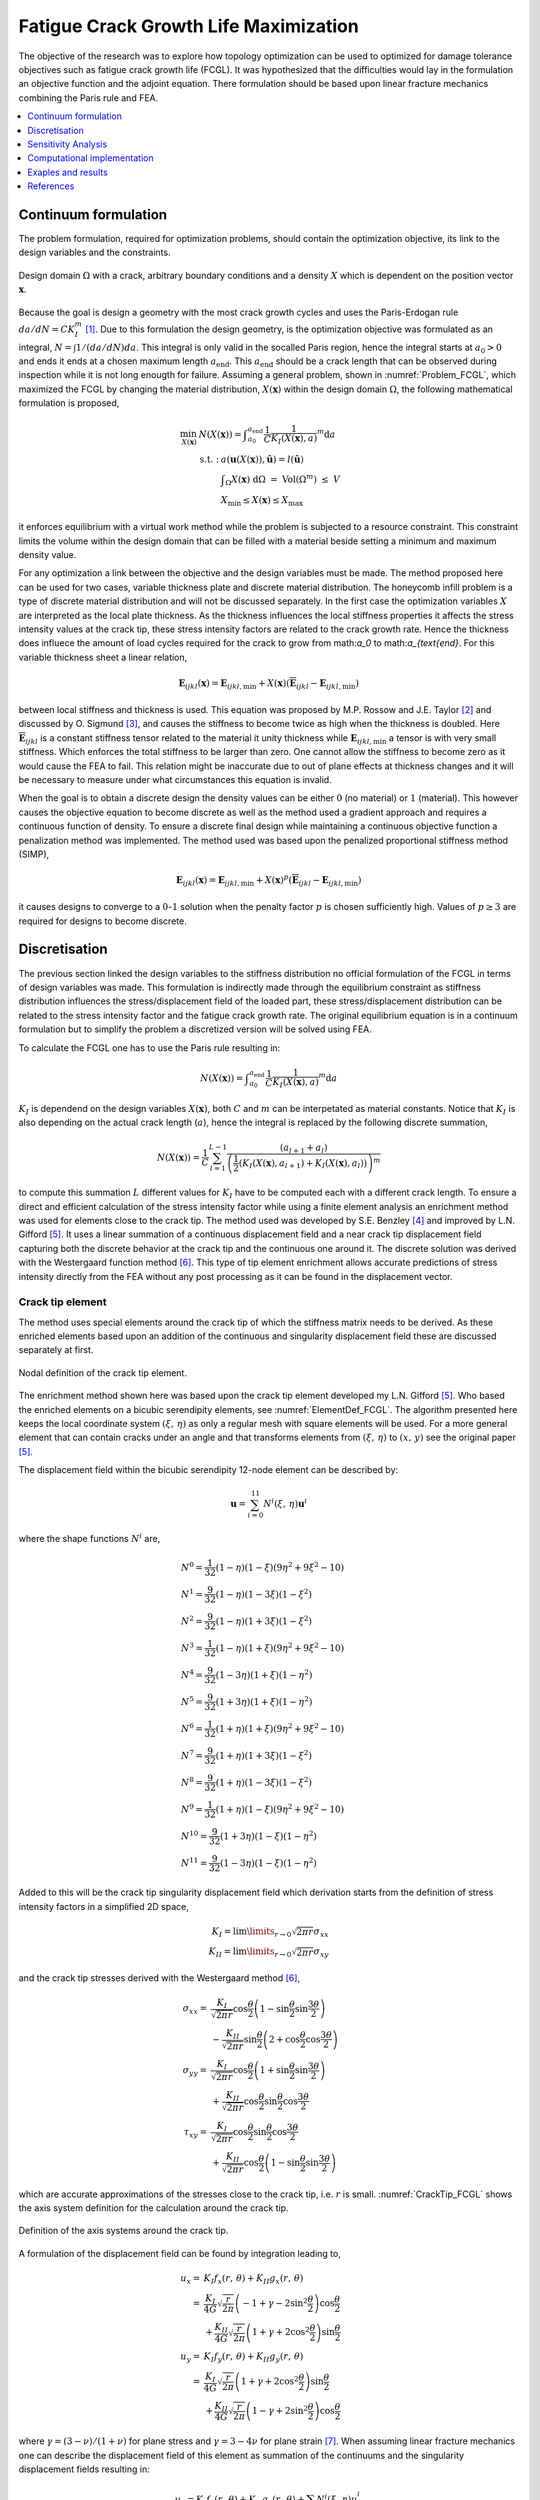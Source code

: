 .. _`Fatigue Life Explanation`:

Fatigue Crack Growth Life Maximization
======================================
The objective of the research was to explore how topology optimization can be used to optimized for damage tolerance objectives such as fatigue crack growth life (FCGL).
It was hypothesized that the difficulties would lay in the formulation an objective function and the adjoint equation.
There formulation should be based upon linear fracture mechanics combining the Paris rule and FEA.

.. contents::
   :local:
   :depth: 1

Continuum formulation
---------------------
The problem formulation, required for optimization problems, should contain the optimization objective, its link to the design variables and the constraints.

.. figure:: nstatic/ProblemStatement.svg
   :width: 40%
   :align: center
   :name: Problem_FCGL

   Design domain :math:`\Omega` with a crack, arbitrary boundary conditions and a density :math:`X` which is dependent on the position vector :math:`\boldsymbol{x}`.

Because the goal is design a geometry with the most crack growth cycles and uses the Paris-Erdogan rule :math:`da/dN = C K_I^m` [1]_.
Due to this formulation the design geometry, is the optimization objective was formulated as an integral, :math:`N = \int 1/(da/dN) da`.
This integral is only valid in the socalled Paris region, hence the integral starts at :math:`a_0>0` and ends it ends at a chosen maximum length :math:`a_{\text{end}}`.
This :math:`a_{\text{end}}` should be a crack length that can be observed during inspection while it is not long enougth for failure.
Assuming a general problem, shown in :numref:`Problem_FCGL`, which maximized the FCGL by changing the material distribution, :math:`X(\boldsymbol{x})` within the design domain :math:`\Omega`, the following mathematical formulation is proposed,

.. math::

   \min_{X(\boldsymbol{x})} \;\;& N(X(\boldsymbol{x})) = \displaystyle\int_{a_0}^{a_{\text{end}}} \frac{1}{C}\frac{1}{K_I(X(\boldsymbol{x}),a)}^m \text{d}a\\
   &\begin{array}{llll}
   \text{s.t. :} & a(\boldsymbol{u}(X(\boldsymbol{x})),\hat{\boldsymbol{u}}) = l(\hat{\boldsymbol{u}}) \\
   & \displaystyle\int_{\Omega} X(\boldsymbol{x}) \text{ d}\Omega \; = \; \text{ Vol}(\Omega^m) \; \leq \; V \\
   & X_{\min} \leq X(\boldsymbol{x}) \leq X_{\max}
   \end{array}

it enforces equilibrium with a virtual work method while the problem is subjected to a resource constraint.
This constraint limits the volume within the design domain that can be filled with a material beside setting a minimum and maximum density value.

For any optimization a link between the objective and the design variables must be made.
The method proposed here can be used for two cases, variable thickness plate and discrete material distribution.
The honeycomb infill problem is a type of discrete material distribution and will not be discussed separately.
In the first case the optimization variables :math:`X` are interpreted as the local plate thickness.
As the thickness influences the local stiffness properties it affects the stress intensity values at the crack tip, these stress intensity factors are related to the crack growth rate.
Hence the thickness does influece the amount of load cycles required for the crack to grow from math:`a_0` to math:`a_{\text{end}`.
For this variable thickness sheet a linear relation,

.. math::

   \boldsymbol{E}_{ijkl}(\boldsymbol{x}) = \boldsymbol{E}_{ijkl, \min} + X(\boldsymbol{x})\left(\boldsymbol{\overline{E}}_{ijkl} - \boldsymbol{E}_{ijkl, \min}\right) 

between local stiffness and thickness is used.
This equation was proposed by M.P. Rossow and J.E. Taylor [2]_ and discussed by O. Sigmund [3]_, and causes the stiffness to become twice as high when the thickness is doubled.
Here :math:`\boldsymbol{\overline{E}}_{ijkl}` is a constant stiffness tensor related to the material it unity thickness while :math:`\boldsymbol{E}_{ijkl, \min}` a tensor is with very small stiffness.
Which enforces the total stiffness to be larger than zero.
One cannot allow the stiffness to become zero as it would cause the FEA to fail.
This relation might be inaccurate due to out of plane effects at thickness changes and it will be necessary to measure under what circumstances this equation is invalid.

When the goal is to obtain a discrete design the density values can be either :math:`0` (no material) or :math:`1` (material).
This however causes the objective equation to become discrete as well as the method used a gradient approach and requires a continuous function of density.
To ensure a discrete final design while maintaining a continuous objective function a penalization method was implemented.
The method used was based upon the penalized proportional stiffness method (SIMP), 

.. math::
	
   \boldsymbol{E}_{ijkl}(\boldsymbol{x}) = \boldsymbol{E}_{ijkl, \min} + X(\boldsymbol{x})^p\left(\boldsymbol{\overline{E}}_{ijkl} - \boldsymbol{E}_{ijkl, \min}\right) 

it causes designs to converge to a :math:`0`-:math:`1` solution when the penalty factor :math:`p` is chosen sufficiently high. Values of :math:`p\geq 3` are required for designs to become discrete.

Discretisation
--------------
The previous section linked the design variables to the stiffness distribution no official formulation of the FCGL in terms of design variables was made.
This formulation is indirectly made through the equilibrium constraint as stiffness distribution influences the stress/displacement field of the loaded part, these stress/displacement distribution can be related to the stress intensity factor and the fatigue crack growth rate.
The original equilibrium equation is in a continuum formulation but to simplify the problem a discretized version will be solved using FEA.

To calculate the FCGL one has to use the Paris rule resulting in:

.. math::

   N(X(\boldsymbol{x})) = \displaystyle\int_{a_0}^{a_{\text{end}}} \frac{1}{C}\frac{1}{K_I(X(\boldsymbol{x}), a)}^m \text{d}a

:math:`K_I` is dependend on the design variables :math:`X(\boldsymbol{x})`, both :math:`C` and :math:`m` can be interpetated as material constants.
Notice that :math:`K_I` is also depending on the actual crack length (:math:`a`), hence the integral is replaced by the following discrete summation,

.. math::

   N(X(\boldsymbol{x}))  = \frac{1}{C}\sum_{l=1}^{L-1} \dfrac{(a_{l+1} + a_l)}{\left( \dfrac{1}{2}\left(K_I(X(\boldsymbol{x}), a_{l+1}) + K_I(X(\boldsymbol{x}), a_{l})\right)\right)^m}

to compute this summation :math:`L` different values for :math:`K_I` have to be computed each with a different crack length.
To ensure a direct and efficient calculation of the stress intensity factor while using a finite element analysis an enrichment method was used for elements close to the crack tip.
The method used was developed by S.E. Benzley [4]_ and improved by L.N. Gifford [5]_.
It uses a linear summation of a continuous displacement field and a near crack tip displacement field capturing both the discrete behavior at the crack tip and the continuous one around it.
The discrete solution was derived with the Westergaard function method [6]_.
This type of tip element enrichment allows accurate predictions of stress intensity directly from the FEA without any post processing as it can be found in the displacement vector.

Crack tip element
^^^^^^^^^^^^^^^^^
The method uses special elements around the crack tip of which the stiffness matrix needs to be derived.
As these enriched elements based upon an addition of the continuous and singularity displacement field these are discussed separately at first.

.. figure:: nstatic/12node.svg
   :width: 40%
   :align: center
   :name: ElementDef_FCGL

   Nodal definition of the crack tip element.

The enrichment method shown here was based upon the crack tip element developed my L.N. Gifford [5]_.
Who based the enriched elements on a bicubic serendipity elements, see :numref:`ElementDef_FCGL`.
The algorithm presented here keeps the local coordinate system :math:`(\xi,\, \eta)` as only a regular mesh with square elements will be used.
For a more general element that can contain cracks under an angle and that transforms elements from :math:`(\xi,\, \eta)` to :math:`(x,\, y)` see the original paper [5]_.

The displacement field within the bicubic serendipity 12-node element can be described by:

.. math::

   \boldsymbol{u} = \sum_{i=0}^{11} N^i(\xi,\, \eta)\boldsymbol{u}^i


where the shape functions :math:`N^i` are,

.. math::

   &N^0 = \frac{1}{32}\left(1 - \eta\right) \left(1 - \xi\right) \left(9 \eta^{2} + 9 \xi^{2} - 10\right)\\
   &N^1 = \frac{9}{32}\left(1 - \eta\right) \left(1 - 3 \xi\right) \left(1 - \xi^{2}\right) \\
   &N^2 = \frac{9}{32}\left(1 - \eta\right) \left(1 + 3 \xi\right) \left(1 - \xi^{2}\right)\\
   &N^3 = \frac{1}{32}\left(1 - \eta\right) \left(1 + \xi\right) \left(9 \eta^{2} + 9 \xi^{2} - 10\right) \\
   &N^4 = \frac{9}{32}\left(1 - 3 \eta\right) \left(1 + \xi\right) \left(1 - \eta^{2}\right) \\
   &N^5 = \frac{9}{32}\left(1 + 3 \eta\right) \left(1 + \xi\right) \left(1 - \eta^{2}\right) \\
   &N^6 = \frac{1}{32}\left(1 + \eta\right) \left(1 + \xi\right) \left(9 \eta^{2} + 9 \xi^{2} - 10\right)\\
   &N^7 = \frac{9}{32}\left(1 + \eta\right) \left(1 + 3 \xi\right) \left(1 - \xi^{2}\right) \\
   &N^8 = \frac{9}{32}\left(1 + \eta\right) \left(1 - 3 \xi\right) \left(1 - \xi^{2}\right) \\
   &N^9 = \frac{1}{32}\left(1 + \eta\right) \left(1 - \xi\right) \left(9 \eta^{2} + 9 \xi^{2} - 10\right)\\
   &N^{10} = \frac{9}{32}\left(1 + 3 \eta\right) \left(1 - \xi\right) \left(1 - \eta^{2}\right)\\
   &N^{11} = \frac{9}{32}\left(1 - 3 \eta\right) \left(1 - \xi\right) \left(1 - \eta^{2}\right)

Added to this will be the crack tip singularity displacement field which derivation starts from the definition of stress intensity factors in a simplified 2D space,

.. math::

   K_I = \lim\limits_{r \rightarrow 0} \sqrt{2\pi r} \sigma_{xx}\\
   K_{II} = \lim\limits_{r \rightarrow 0} \sqrt{2\pi r} \sigma_{xy}

and the crack tip stresses derived with the Westergaard method [6]_,

.. math::

   \sigma_{xx} = & \frac{K_I}{\sqrt{2\pi r}}\cos\frac{\theta}{2}\left( 1 - \sin\frac{\theta}{2}\sin\frac{3\theta}{2}\right) \\
   &- \frac{K_{II}}{\sqrt{2\pi r}}\sin\frac{\theta}{2}\left(2 + \cos\frac{\theta}{2}\cos\frac{3\theta}{2}\right)\\
   \sigma_{yy} =& \frac{K_I}{\sqrt{2\pi r}}\cos\frac{\theta}{2}\left( 1 + \sin\frac{\theta}{2}\sin\frac{3\theta}{2}\right) \\
   &+ \frac{K_{II}}{\sqrt{2\pi r}}\cos\frac{\theta}{2}\sin\frac{\theta}{2}\cos\frac{3\theta}{2}\\
   \tau_{xy} = & \frac{K_I}{\sqrt{2\pi r}}\cos\frac{\theta}{2}\sin\frac{\theta}{2}\cos\frac{3\theta}{2} \\
   &+ \frac{K_{II}}{\sqrt{2\pi r}} \cos\frac{\theta}{2}\left(1 - \sin\frac{\theta}{2}\sin\frac{3\theta}{2}\right)

which are accurate approximations of the stresses close to the crack tip, i.e. :math:`r` is small. :numref:`CrackTip_FCGL` shows the axis system definition for the calculation around the crack tip.

.. figure:: nstatic/CrackTip.svg
   :width: 40%
   :align: center
   :name: CrackTip_FCGL

   Definition of the axis systems around the crack tip.


A formulation of the displacement field can be found by integration leading to,

.. math::

   u_x =& K_I f_x(r,\, \theta) + K_{II} g_x(r,\, \theta) \\
   =& \frac{K_I}{4G}\sqrt{\frac{r}{2\pi}} \left(-1 + \gamma -2\sin^2\frac{\theta}{2}\right)\cos\frac{\theta}{2}\\
   &+ \frac{K_{II}}{4G}\sqrt{\frac{r}{2\pi}}\left(1 + \gamma + 2\cos^2\frac{\theta}{2}\right)\sin\frac{\theta}{2}\\
   u_y =& K_I f_y(r,\, \theta) + K_{II} g_y(r,\, \theta) \\
   =& \frac{K_I}{4G}\sqrt{\frac{r}{2\pi}}\left(1 + \gamma +2\cos^2\frac{\theta}{2} \right)\sin\frac{\theta}{2} \\
   &+ \frac{K_{II}}{4G}\sqrt{\frac{r}{2\pi}}\left(1 - \gamma +2\sin^2\frac{\theta}{2}\right)\cos\frac{\theta}{2}

where :math:`\gamma = (3-\nu)/(1+\nu)` for plane stress and :math:`\gamma = 3-4\nu` for plane strain [7]_.
When assuming linear fracture mechanics one can describe the displacement field of this element as summation of the continuums and the singularity displacement fields resulting in:

.. math::

   u_x = K_I f_x(r,\, \theta) + K_{II}g_x(r,\, \theta) + \sum N^i(\xi,\, \eta)u_x^i \\
   u_y = K_I f_y(r,\, \theta) + K_{II}g_y(r,\, \theta) + \sum N^i(\xi,\, \eta)u_y^i

The singularity equations need to be transformed from the :math:`(r,\, \theta)` axis into the local :math:`(\xi,\, \eta)` system.
This transformation is dependent of the relative location of the crack tip to the local element axis system.

The enriched displacement functions can cause discontinuities at the border to normal elements, this can be repaired by multiplying the enrichment terms of the displacement function with an equation that is 1 at the crack tip and 0 at the border to non enriched elements [4]_.
It has however been reported that the effects of discontinuities are minor and this solution was therefore not implemented [5]_.

Following a definition of FE by Zienkiewicz [8]_ an element stiffness matrix can be calculated with,

.. math::

   \boldsymbol{K} = \int_{-1}^{1}\int_{-1}^{1} \boldsymbol{B}^T\boldsymbol{DB}\; \det\boldsymbol{J} \;\; \text{d}\xi \text{d}\eta

where :math:`\boldsymbol{D}` the material stiffness matrix is, :math:`\boldsymbol{J}` the Jacobian of axis system transformation :math:`(\xi,\, \eta)` into the global :math:`(x,\, y)` axis system is and :math:`\boldsymbol{B}` the matrix is that converts displacement into strain.
The integration was performed with a Gauss-Legendre quadrature function with 8x8 integration points as was found sufficient by L.N. Gifford [5]_.

For a standard bicubic serendipity element this :math:`\boldsymbol{B}` matrix is of shape :math:`(3,\, 24)` however due to the enrichment it becomes :math:`(3,\, 26)`.
Which results in a final stiffness matrix of :math:`(26,\, 26)`. Where

.. math::

   \boldsymbol{f} = \boldsymbol{K}\boldsymbol{u} = \begin{pmatrix}
   f_x^0\\
   \vdots\\
   f^*_x\\
   f^*_y
   \end{pmatrix} = 
   \begin{bmatrix}
   \boldsymbol{k} & \vdots & \boldsymbol{k}_{12}\\
   \dotsm & \vdots & \dotsm \\
   \boldsymbol{k}_{21} & \vdots & \boldsymbol{k}_{22}
   \end{bmatrix}
   \begin{pmatrix}
   u_x^0\\
   \vdots\\
   K_I\\
   K_{II}
   \end{pmatrix}

Here :math:`\boldsymbol{k}` is similar to the stiffness matrix of a normal bicubic element, the enrichment is in the parts :math:`\boldsymbol{k}_{12}`, :math:`\boldsymbol{k}_{21}` and :math:`\boldsymbol{k}_{22}`.
New terms do also appear in the force vector, where :math:`f^*_x` and :math:`f^*_y` are so-called singular loads.
They describe the external forces applied on the crack boundary [4]_, in general these values are zero.

Meshing strategy
^^^^^^^^^^^^^^^^

To reduce computational costs these enriched elements are only used at the crack tip and conventional linear elements are used throughout the rest of the mesh.
It uses the hanging node method to connect the elements as can be seen in :numref:`Meshing_FCGL`.

.. figure:: nstatic/Meshing.svg
   :width: 60%
   :align: center
   :name: Meshing_FCGL

   Top section of mesh around a crack tip, :math:`\oplus` is the enrichment node with :math:`K_I` and :math:`K_{II}`, while solid circles represent the linear ones and the open circle the higher order ones.


This mesh is not conform which can potentially cause the displacement field to become discontinuous.
To avoid this one could use normal bicubic serendipity elements throughout the entire mesh which is computational inefficient.
However, using a multi-resolution interpretation of topology optimization its performance might be improved [9]_.

Currently the linear system of the FEA, :math:`\boldsymbol{f} = \boldsymbol{Ku}`, and the adjoint equation, :math:`\boldsymbol{l} = \boldsymbol{K\lambda}`, are solved with a complete Cholesky decomposition.
A more efficient methods can be formulated with a Multi Grid Conjugate Gradient method as proposed by O. Amir [10]_.

Objective formulation
^^^^^^^^^^^^^^^^^^^^^
As a spacial discretized method (FEA) was used to calculate the objective the problem formulation needs to become discretized as well.
For a mesh of :math:`N` elements the optimization objective becomes;

.. math::

   &\max_{X_1, X_2, \dots, X_N} \;\; N = \frac{1}{C}\sum_{l=1}^{L-1} \dfrac{(a_{l+1} + a_l)}{\left( \dfrac{1}{2}\left(K_I(a_{l+1}) + K_I(a_{l})\right)\right)^m}\\
   &\hspace{0.75cm}\begin{array}{llll}
   \text{s.t. :} & \boldsymbol{Ku} = \boldsymbol{f} \\
   & \displaystyle\sum^N_{e=1} v_eX_e \; \leq \; V \\
   & X_{\min} \leq X_e \leq X_{\max} \;\; \forall \;\; e \in \{1, 2, \dots, N\}\\
   \text{where :} & \boldsymbol{K} = \displaystyle\sum_{e=1}^{N}\boldsymbol{K}_e(X_e, \overline{E})\\
   & K_I(a_{l}) = K_I^l = \left(\boldsymbol{l}^l \right)^T \boldsymbol{u}^l
   \end{array}

which maximized the FCGL while ensuring equilibrium and setting constraints to the density distribution.
Here :math:`\boldsymbol{u}` is the enriched displacement vector, :math:`f` the force vector and :math:`v_e` is the (relative) element volume.
:math:`\boldsymbol{l}` is zero vector except for the degree of freedom linked to the stress intensity factor, and the multiplication of :math:`\boldsymbol{l}^T\boldsymbol{u}` will return the stress intensity factor at one crack length.
This is similar to the compliant mechanism optimization mentioned by O. Sigmund [11]_ where the displacement of a specific degree of freedom is maximized.

This formulation of the objective can not be combined with Method of Moving Asymptotes because MMA requires the derivatives of the objective function and constraints to have the same order of magnitude.
Hence the obective function is scaled linearly to be in the same order as the density constraint, this resulted in the discrete objective:

.. math::

   &\max_{X_1, X_2, \dots, X_N} \;\; O = \frac{1}{m2^m \sum_{l=1}^{L-1}(a_{l+1} + a_l)}\sum_{l=1}^{L-1} \dfrac{(a_{l+1} + a_l)}{\left( \dfrac{1}{2}\left(K_I(a_{l+1}) + K_I(a_{l})\right)\right)^m}\\
   &\hspace{0.75cm}\begin{array}{llll}
   \text{s.t. :} & \boldsymbol{Ku} = \boldsymbol{f} \\
   & \displaystyle\sum^N_{e=1} v_eX_e \; \leq \; V \\
   & X_{\min} \leq X_e \leq X_{\max} \;\; \forall \;\; e \in \{1, 2, \dots, N\}\\
   \text{where :} & \boldsymbol{K} = \displaystyle\sum_{e=1}^{N}\boldsymbol{K}_e(X_e, \overline{E})\\
   & K_I(a_{l}) = K_I^l = \left(\boldsymbol{l}^l \right)^T \boldsymbol{u}^l
   \end{array}


Sensitivity Analysis
--------------------
The local convex approximation requires the calculation of the sensitivity of :math:`O` to a density change in any element.
Because :math:`K_I` is the only thing dependend on the design variables the objective gradient is formulated as a function of :math:`\partial K_I / \partial X_e`.

.. math::

   \frac{\partial O}{\partial X_e} = -\frac{1}{\sum_{l=1}^{L-1} (a_{l+1} + a_l)}\:\:\displaystyle{\sum}_{l=1}^{L-1} \dfrac{\;\; (a_{l+1} + a_l)\; \left(\dfrac{\partial K_I(a_{l+1})}{\partial X_e} + \dfrac{\partial K_I(a_{l})}{\partial X_e}\right)}{\left(K_I(a_{l+1}) + K_I(a_{l})\right)^{m+1}} 

:math:`\partial K_I(a_{l}) / \partial X_e` has to be calculated for all crack lengths.
The derivative derivation for a specific crack length starts with adding a zero term after the known function :math:`K_I = \boldsymbol{l}^T\boldsymbol{u}`, where :math:`\boldsymbol{\lambda}` is an arbitrary vector:

.. math::

   K_I = \boldsymbol{l}^T\boldsymbol{u} - \boldsymbol{\lambda}^T\left(\boldsymbol{Ku} - \boldsymbol{f}\right)

.. math::

   \frac{\partial K_I}{\partial X_e} = \left(\boldsymbol{l}^T-\boldsymbol{\lambda}^T\boldsymbol{K} \right)\frac{\partial \boldsymbol{u}}{\partial X_e} - \boldsymbol{\lambda}^T\frac{\partial \boldsymbol{K}}{\partial X_e}\boldsymbol{u}

Now choosing a convenient vector for :math:`\boldsymbol{\lambda}` which causes :math:`\boldsymbol{l}^T-\boldsymbol{\lambda}^T\boldsymbol{K}` to be zero leads to the following expression for the sensitivity,

.. math::

   \frac{\partial K_I}{\partial X_e} =& - \boldsymbol{\lambda}^T\frac{\partial \boldsymbol{K}}{\partial X_e}\boldsymbol{u}&\\
   & \text{where:} \hspace{1cm} \boldsymbol{l} = \boldsymbol{K\lambda}

This means that :math:`\boldsymbol{\lambda}` can be calculated with the FEA, where :math:`\boldsymbol{l}` is seen as a sort force vector, by solving :math:`\boldsymbol{l} = \boldsymbol{Ku}`.
The sensitivity of :math:`\boldsymbol{K}` to the element density can be calculated, resulting in the following gradient:

.. math::

   \frac{\partial K_I}{\partial X_e} = - pX_e^{p-1}\boldsymbol{\lambda}^T\boldsymbol{K}_e\boldsymbol{u}

Computational implementation
----------------------------
The iterative implementation of topology optimization as proposed by M. Beckers, [8]_ or M.P. Bendsøe and O. Sigmund [2]_ are similar.
It exists out of three parts, initialization, optimization and post processing.
The flowchart of the local compliance algorithm can be found in :numref:`Flowchart_FL`.

.. figure:: nstatic/FlowchartFL.svg
   :width: 50%
   :align: center
   :name: Flowchart_FL

   Flowchart for maximum fatigue crack growth life [7]_.

In the initialization phase the problem is set up.
It defines the design domain, the loading conditions, the initial design and generates the finite element mesh that will be used in the optimization phase.

The optimization phase is the iterative method that solves the topology problem.
It will analyze the current design with multiple FEA, for each crack length increment one.
After which it will calculate the sensitivity of the stress intensity factor to the density of each element, for each crack length increments.
Then the over all performance and sensitivity is calculate, this is used in the local approximation and update scheme which is discussed in :ref:`Sensitivity_and_MMA`.
The Method of Moving Asymptotes (MMA), developed by K. Svanberg [9]_, is used to formulate a simplified convex approximation of the problem which is optimized to formulate the updated design.
These steps are performed in a loop until the design is converged, i.e. when the change in design between two iterations becomes negligible.

Post processing is required to remove the last elements with intermediate values and generate a shape out of the design, for example a CAD or STL file.
This algorithm will not contain any of the post processing steps.
The code used in this communication simply plots the final shape and load case.

Limitations
^^^^^^^^^^^
The limitations of the fatigue crack growth life maximization are inherited from the stress intensity minimization one.
Two of these limitations are discussed again, as they have more impact on this FCGL maximization than they had on the SIF minimization.

That the thickness of crack tip elements cannot be changed is a significant problem for fatigue life maximization of variable thickness plates.
The fatigue crack growth analysis requires the crack to propagate.
In the fatigue maximization all elements around the crack are forced to have unit thickness.
Literature shows that creating patterns of varying thickness/stiffness in front and after the crack tip influences the crack growth rate and the overall fatigue live [11]_, [12]_.
These kinds of crenelation patterns cannot be created by the optimization algorithm.

That the crack geometry needs to be determined in advance does also have a larger impact in this crack growth life maximization algorithm.
The fatigue life optimization assumes a crack path and does not consider that the crack might deviate from it.
It might very well be possible that a better design, one in which more load cycles are required for the crack to grow a certain length, can be obtained by \enquote{crack steering}.
It is recommended to investigate how the method can be expanded such that crack steering becomes possible.

Computational efficiency
^^^^^^^^^^^^^^^^^^^^^^^^
In this thesis little attention was payed to the computational efficiency, stress intensity minimization was fast enough to run on a simple laptop anyway.
This is different for fatigue life maximization.
The difference in computational requirements comes from the fact that information of the stress intensity and its sensitivity are required as a function of crack length.
The fatigue growth model requires calculating stress intensity factors for the crack at different values of :math:`a`.
For each stress intensity calculation a mesh needs to be generated on which a FEA and adjoint problem will be solved.

In the current, simple but inefficient, implementation the following steps are taken:

 - During the problem initialization the meshes for the crack at all lengths are generated.
 - During each iteration the following steps are performed for all these meshes:

   - Assemble the stiffness matrix.
   - Solve both the linear elastic and adjoint problems with a complete Cholesky factorization, which has a computational complexity of :math:`O(n^3/3)`.

All meshes are generated ones and reused throughout all iterations, which compared to regenerating them, reduces the computational requirements.
This causes an increase of the memory requirements, because all the meshes generated need to be saved untill they are used.
The size of all these arrays becomes significant.
Take for example a problem with a mesh of 500 by 240 elements, each mesh required 0.3 GB memory to store.
For fatigue life maximization many of these meshes need to be saved.
For an optimization with a crack that growths from element 220 to 430 around 210 crack length increments are required, just saving the meshes requires 63 GB of RAM already.

No attempt to improve the mesh generation and saving was made because the current implementation is incompatible with any method that allows for crack steering.
When the crack path can be changed by the optimization variables, the mesh of the current crack increment can only be determined after finishing the FEA calculation of the previous increment.
This means that the mesh can only be generated in each increment.

Besides the memory requirement, the optimization requires a large computational effort as it needs to solve two systems of linear equations per crack length considered.
For a mesh of 500 by 240 elements every iteration required around 13 minutes on a pc with a Intel Xeon E5-1620 v2.
The optimization required 12 days to converge, this is significantly longer than the 4 to 8 hours which is used in stress intensity minimization at the same resolution.
To reduce both the memory and computational requirements one could use a crack increment that are larger than one element between every stress intensity calculation.
Performing the calculation every two elements will already half the memory and computational requirements.

Taking crack length increments that are far greater than the element size will result in inaccurate fatigue life predictions which has a large effect on the optimization results.
An optimization with large increments will design a structure that preforms well at the location where the stress intensity factors are calculated and neglect the rest.
\Cref{fig:increments_geometry} the result of an optimization with a crack increment of 25 elements is shown.
A more accurate FEA with used crack increments of 1 element was run.
The area under the :math:`dN/da` curves in \cref{fig:inaccuracy dN/da} of the smaller crack increments is lower.
This proves that taking to large increments will lead to degenerate designs of with performance is overestimated by the optimization.
From experience a crack increment of two elements can always be used without any artifacts appearing.
This is also why the lines shown in \cref{fig:StressIntensity_FL,fig:crack_growth,fig:Cycles} are generated by calculating the stress intensity values every two elements.

Improving the computational efficiency should be a major focus before expanding the capabilities to higher resolution or 3D problems.
One could consider improving the currently algorithm by using efficient FE problem solvers [13]_ and creating a parallel implementation [14]_ with for example the PETSc framework\footnote{Look for an example at \href{http://www.topopt.mek.dtu.dk/Apps-and-software/Large-scale-topology-optimization-code-using-PETSc}{TopOpt\_in\_PETSc} or [15]_}.
Another solution to reduce the computational requirement is to reduce the amount of FEA that need to be performed, for example by replacing them with more simple algebraic approximations.
B. Herremans showed that an algebraic approximation of the fatigue performance could replace the FE model used in optimization algorithm, wile retaining accuracy.
The original model (developed by J. Lu [11]_) was to slow for high resolution problem, while the improved version could be run in a matter of seconds [16]_.


Exaples and results
-------------------

References
----------
.. [1]  P. C. Paris and F. Erdogan, “`A Critical Analysis of Crack Propagation Laws <https://www.doi.org/10.1115/1.3656900>`_,” J. Basic Eng., vol. 85, no. 4, p. 528, 1963.
.. [2]  M. P. Rossow and J. E. Taylor, “`A Finite Element Method for the Optimal Design of Variable Thickness Sheets <https://www.doi.org/10.2514/3.50631>`_,” AIAA J., vol. 11, no. 11, pp. 1566–1569, Nov. 1973.
.. [3]  O. Sigmund, N. Aage, and E. Andreassen, “`On the (non-)optimality of Michell structures <https://www.doi.org/10.1007/s00158-016-1420-7>`_,” Struct. Multidiscip. Optim., vol. 54, no. 2, pp. 361–373, 2016.
.. [4]  S. E. Benzley, “`Representation of singularities with isoparametric finite elements <https://www.doi.org/10.1002/nme.1620080310>`_,” Int. J. Numer. Methods Eng., vol. 8, no. 3, pp. 537–545, 1974.
.. [5]  L. Nash Gifford and P. D. Hilton, “`Stress intensity factors by enriched finite elements <https://www.doi.org/10.1016/0013-7944(78)90059-0>`_,” Eng. Fract. Mech., vol. 10, no. 3, pp. 485–496, Jan. 1978.
.. [6]  H. M. Westergaard, “Bearing pressures and cracks,” J. Appl. Mech., vol. 6, pp. A49-53, 1939.
.. [7]  A. F. Bower, “Modeling Material Failure,” in Applied Mechanics of Solids, 1st ed., Baton Rouge (LA): CRC Press, 2009, pp. 569.
.. [8]  O. C. Zienkiewicz, The Finite Element Method In Engineering Science. New York (NY): McGraw-Hill, 1971.
.. [9]  J. P. Groen, M. Langelaar, O. Sigmund, and M. Ruess, “`Higher-order multi-resolution topology optimization using the finite cell method <https://www.doi.org/10.1002/nme.5432>`_,” Int. J. Numer. Methods Eng., vol. 110, no. 10, pp. 903–920, Jun. 2017.
.. [10]  O. Amir, N. Aage, and B. S. Lazarov, “`On multigrid-CG for efficient topology optimization <https://www.doi.org/10.1007/s00158-013-1015-5>`_,” Struct. Multidiscip. Optim., vol. 49, no. 5, pp. 815–829, May 2014.
.. [11]  J. Lu, N. Kashaev, and N. Huber, “`Crenellation Patterns for Fatigue Crack Retardation in Fuselage Panels Optimized via Genetic Algorithm <https://www.doi.org/10.1016/j.proeng.2015.08.065>`_,” Procedia Eng., vol. 114, pp. 248–254, 2016.
.. [12]  C. D. Rans, R. Rodi, and R. Alderliesten, “`Analytical prediction of mode I stress intensity factors for cracked panels containing bonded stiffeners <https://www.doi.org/10.1016/j.engfracmech.2012.11.001>`_,” Eng. Fract. Mech., vol. 97, no. 1, pp. 12–29, 2012.
.. [13]  O. Amir, N. Aage, and B. S. Lazarov, “`On multigrid-CG for efficient topology optimization <https://www.doi.org/10.1007/s00158-013-1015-5>`_,” Struct. Multidiscip. Optim., vol. 49, no. 5, pp. 815–829, May 2014.
.. [14]  N. Aage and B. S. Lazarov, “`Parallel framework for topology optimization using the method of moving asymptotes <https://www.doi.org/10.1007/s00158-012-0869-2>`_,” Struct. Multidiscip. Optim., vol. 47, no. 4, pp. 493–505, Apr. 2013.
.. [15]  N. Aage, E. Andreassen, and B. S. Lazarov, “`Topology optimization using PETSc: An easy-to-use, fully parallel, open source topology optimization framework <https://www.doi.org/10.1007/s00158-014-1157-0>`_,” Struct. Multidiscip. Optim., vol. 51, no. 3, pp. 565–572, Mar. 2015.
.. [16]  B. Herremans, “Thickness distribution optimisation in flat panels for damage tolerance using genetic algorithms,” Technical University of Delft, 2019.
